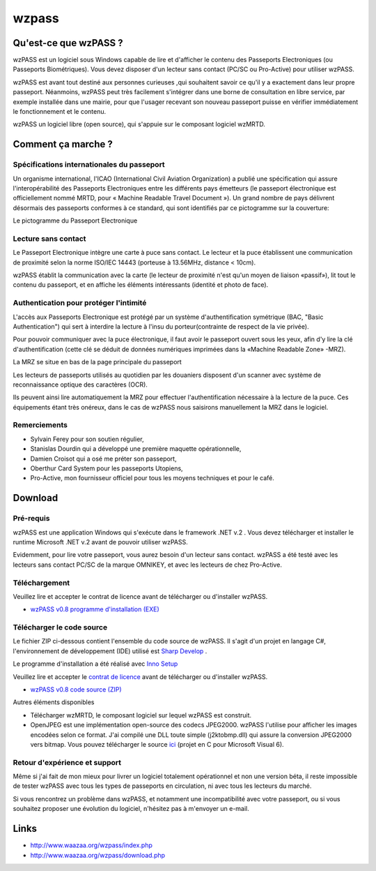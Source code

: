 ﻿.. module:: wzpass 
   :synopsis: wzpass   


======
wzpass
======

.. image:: wzpass_img1.jpg


Qu'est-ce que wzPASS ?
======================

wzPASS est un logiciel sous Windows capable de lire et d'afficher le contenu des 
Passeports Electroniques (ou Passeports Biométriques). 
Vous devez disposer d'un lecteur sans contact (PC/SC ou Pro-Active) pour utiliser wzPASS.

wzPASS est avant tout destiné aux personnes curieuses ,qui souhaitent savoir ce qu'il
y a exactement dans leur propre passeport. 
Néanmoins, wzPASS peut très facilement s'intégrer dans une borne de consultation 
en libre service, par exemple installée dans une mairie, pour que l'usager recevant
son nouveau passeport puisse en vérifier immédiatement le fonctionnement et le contenu.


wzPASS un logiciel libre (open source), qui s'appuie sur le composant logiciel wzMRTD.


Comment ça marche ?
===================

Spécifications internationales du passeport
-------------------------------------------

Un organisme international, l'ICAO (International Civil Aviation Organization)
a publié une spécification qui assure l'interopérabilité des Passeports 
Electroniques entre les différents pays émetteurs (le passeport électronique 
est officiellement nommé MRTD, pour « Machine Readable Travel Document »). 
Un grand nombre de pays délivrent désormais des passeports conformes à 
ce standard, qui sont identifiés par ce pictogramme sur la couverture:

Le pictogramme du Passeport Electronique

.. image:: symbol_icao.jpg


Lecture sans contact
--------------------

Le Passeport Electronique intègre une carte à puce sans contact. 
Le lecteur et la puce établissent une communication de proximité 
selon la norme ISO/IEC 14443 (porteuse à 13.56MHz, distance < 10cm).

wzPASS établit la communication avec la carte (le lecteur de proximité
n'est qu'un moyen de liaison «passif»), lit tout le contenu du passeport, 
et en affiche les éléments intéressants (identité et photo de face).


Authentication pour protéger l'intimité
---------------------------------------

L'accès aux Passeports Electronique est protégé par un système d'authentification
symétrique (BAC, "Basic Authentication") qui sert à interdire la lecture à 
l'insu du porteur(contrainte de respect de la vie privée). 

Pour pouvoir communiquer avec la puce électronique, il faut avoir le passeport
ouvert sous les yeux, afin d'y lire la clé d'authentification (cette clé se 
déduit de données numériques imprimées dans la «Machine Readable Zone» -MRZ).

La MRZ se situe en bas de la page principale du passeport

.. image:: wzpass_mrz.jpg

Les lecteurs de passeports utilisés au quotidien par les douaniers disposent 
d'un scanner avec système de reconnaissance optique des caractères (OCR). 

Ils peuvent ainsi lire automatiquement la MRZ pour effectuer l'authentification
nécessaire à la lecture de la puce. Ces équipements étant très onéreux, dans 
le cas de wzPASS nous saisirons manuellement la MRZ dans le logiciel.

Remerciements
-------------

* Sylvain Ferey pour son soutien régulier,
* Stanislas Dourdin qui a développé une première maquette opérationnelle,
* Damien Croisot qui a osé me préter son passeport,
* Oberthur Card System pour les passeports Utopiens,
* Pro-Active, mon fournisseur officiel pour tous les moyens techniques et pour le café.
    

Download
========  

Pré-requis
----------

wzPASS est une application Windows qui s'exécute dans le framework .NET v.2 . 
Vous devez télécharger et installer le runtime Microsoft .NET v.2 avant de 
pouvoir utiliser wzPASS.

Evidemment, pour lire votre passeport, vous aurez besoin d'un lecteur 
sans contact. wzPASS a été testé avec les lecteurs sans contact PC/SC 
de la marque OMNIKEY, et avec les lecteurs de chez Pro-Active.

Téléchargement
--------------

Veuillez lire et accepter le contrat de licence avant de télécharger ou d'installer wzPASS.

* `wzPASS v0.8 programme d'installation (EXE) <http://www.waazaa.org/download/wzpass_setup_0-8.exe>`_

Télécharger le code source
--------------------------

Le fichier ZIP ci-dessous contient l'ensemble du code source de wzPASS. 
Il s'agit d'un projet en langage C#, l'environnement de développement (IDE) 
utilisé est `Sharp Develop <http://www.icsharpcode.net/>`_ .

Le programme d'installation a été réalisé avec `Inno Setup <http://www.innosetup.com/>`_

Veuillez lire et accepter le `contrat de licence <http://www.waazaa.org/wzpass/license.php>`_ 
avant de télécharger ou d'installer wzPASS.

* `wzPASS v0.8 code source (ZIP) <http://www.waazaa.org/download/wzpass_0-8.zip>`_

Autres éléments disponibles

* Télécharger wzMRTD, le composant logiciel sur lequel wzPASS est construit.
* OpenJPEG est une implémentation open-source des codecs JPEG2000. 
  wzPASS l'utilise pour afficher les images encodées selon ce format. 
  J'ai compilé une DLL toute simple (j2ktobmp.dll) qui assure la conversion 
  JPEG2000 vers bitmap. 
  Vous pouvez télécharger le source `ici <http://www.waazaa.org/download/j2ktobmp.zip>`_ 
  (projet en C pour Microsoft Visual 6).

Retour d'expérience et support
------------------------------

Même si j'ai fait de mon mieux pour livrer un logiciel totalement opérationnel 
et non une version béta, il reste impossible de tester wzPASS avec tous les 
types de passeports en circulation, ni avec tous les lecteurs du marché.

Si vous rencontrez un problème dans wzPASS, et notamment une incompatibilité 
avec votre passeport, ou si vous souhaitez proposer une évolution du logiciel, 
n'hésitez pas à m'envoyer un e-mail.


Links
=====


- http://www.waazaa.org/wzpass/index.php
- http://www.waazaa.org/wzpass/download.php






